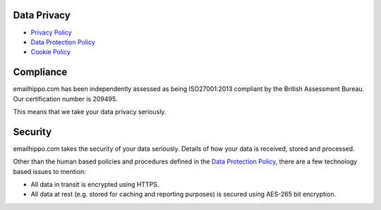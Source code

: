 .. _Privacy Policy: https://www.emailhippo.com/en-us/policy/privacy
.. _Data Protection Policy: https://drive.google.com/file/d/0B3Bc1miOj-pESU1pTFNObkdscDA/view
.. _Cookie Policy: https://www.emailhippo.com/en-us/policy/cookie

Data Privacy
============

* `Privacy Policy`_
* `Data Protection Policy`_
* `Cookie Policy`_

Compliance
==========
emailhippo.com has been independently assessed as being ISO27001:2013 compliant by the British Assessment Bureau. Our certification number is 209495.

This means that we take your data privacy seriously.

Security
========
emailhippo.com takes the security of your data seriously. Details of how your data is received, stored and processed.

Other than the human based policies and procedures defined in the `Data Protection Policy`_, there are a few technology based issues to mention:

* All data in transit is encrypted using HTTPS.
* All data at rest (e.g. stored for caching and reporting purposes) is secured using AES-265 bit encryption. 